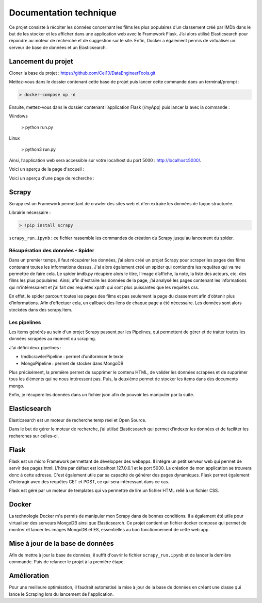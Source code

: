 ========================
Documentation technique
========================

Ce projet consiste à récolter les données concernant les films les plus populaires d’un classement créé par IMDb dans le but de les stocker et les afficher dans une application web avec le Framework Flask. J’ai alors utilisé Elasticsearch pour répondre au moteur de recherche et de suggestion sur le site. Enfin, Docker a également permis de virtualiser un serveur de base de données et un Elasticsearch.

Lancement du projet
-------------------

Cloner la base du projet : https://github.com/Cel10/DataEngineerTools.git

Mettez-vous dans le dossier contenant cette base de projet puis lancer cette commande dans un terminal/prompt :   

.. code-block:: bash

  > docker-compose up -d

Ensuite, mettez-vous dans le dossier contenant l’application Flask (/myApp) puis lancer la avec la commande :   

.. code-block:: bash
Windows

  > python run.py
   
.. code-block:: bash
Linux 

  > python3 run.py

Ainsi, l’application web sera accessible sur votre localhost du port 5000 : http://localhost:5000/.  

Voici un aperçu de la page d'accueil :

.. image:: ./images/accueil2.JPG
   :width: 100
   
Voici un aperçu d'une page de recherche :

.. image:: ./images/recherche.JPG
   :width: 100

Scrapy 
---------
Scrapy est un Framework permettant de crawler des sites web et d'en extraire les données de façon structurée.

Librairie nécessaire : 

.. code-block:: bash

  > !pip install scrapy

``scrapy_run.ipynb`` : ce fichier rassemble les commandes de création du Scrapy jusqu'au lancement du spider.

Récupération des données - Spider
*********************************
Dans un premier temps, il faut récupérer les données, j’ai alors créé un projet Scrapy pour scraper les pages des films contenant toutes les informations dessus. 
J'ai alors également créé un spider qui contiendra les requêtes qui va me permettre de faire cela.
Le spider imdb.py récupère alors le titre, l’image d’affiche, la note, la liste des acteurs, etc. des films les plus populaires. Ainsi, afin d'extraire les données de la page, j’ai analysé les pages contenant les informations qui m’intéressaient et j’ai fait des requêtes xpath qui sont plus puissantes que les requêtes css. 

En effet, le spider parcourt toutes les pages des films et pas seulement la page du classement afin d’obtenir plus d’informations. Afin d’effectuer cela, un callback des liens de chaque page a été nécessaire. Les données sont alors stockées dans des scrapy.Item.


Les pipelines
*************
Les items générés au sein d'un projet Scrapy passent par les Pipelines, qui permettent de gérer et de traiter toutes les données scrapées au moment du scraping. 

J'ai défini deux pipelines : 

- ImdbcrawlerPipeline : permet d’uniformiser le texte
-	MongoPipeline : permet de stocker dans MongoDB

Plus précisément, la première permet de supprimer le contenu HTML, de valider les données scrapées et de supprimer tous les éléments qui ne nous intéressent pas. 
Puis, la deuxième permet de stocker les items dans des documents mongo.


Enfin, je récupère les données dans un fichier json afin de pouvoir les manipuler par la suite.


Elasticsearch
--------------
Elasticsearch est un moteur de recherche temp réel et Open Source.

Dans le but de gérer le moteur de recherche, j’ai utilisé Elasticsearch qui permet d’indexer les données et de faciliter les recherches sur celles-ci.


Flask
-----
Flask est un micro Framework permettant de développer des webapps. Il intègre un petit serveur web qui permet de servir des pages html. L'hôte par défaut est localhost 127.0.0.1 et le port 5000. 
La création de mon application se trouvera donc à cette adresse.
C'est également utile par sa capacité de générer des pages dynamiques.
Flask permet également d'interagir avec des requêtes GET et POST, ce qui sera intéressant dans ce cas.

Flask est géré par un moteur de templates qui va permettre de lire un fichier HTML relié à un fichier CSS.


Docker
-------
La technologie Docker m'a permis de manipuler mon Scrapy dans de bonnes conditions.
Il a également été utile pour virtualiser des serveurs MongoDB ainsi que Elasticsearch. Ce projet contient un fichier docker compose qui permet de montrer et lancer les images MongoDB et ES, essentielles au bon fonctionnement de cette web app.


Mise à jour de la base de données
---------------------------------
Afin de mettre à jour la base de données, il suffit d'ouvrir le fichier ``scrapy_run.ipynb`` et de lancer la dernière commande.
Puis de relancer le projet à la première étape.


Amélioration
------------
Pour une meilleure optimisation, il faudrait automatisé la mise à jour de la base de données en créant une classe qui lance le Scraping lors du lancement de l'application.
